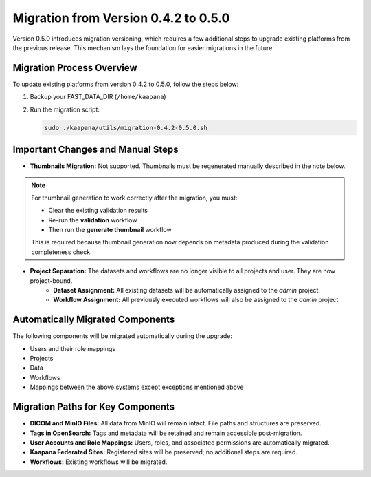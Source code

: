 .. _migration_guide_0.5:

Migration from Version 0.4.2 to 0.5.0
*************************************

Version 0.5.0 introduces migration versioning, which requires a few additional steps to upgrade existing platforms from the previous release. This mechanism lays the foundation for easier migrations in the future.

Migration Process Overview
==========================

To update existing platforms from version 0.4.2 to 0.5.0, follow the steps below:

1. Backup your FAST_DATA_DIR (``/home/kaapana``)
2. Run the migration script:

   .. code-block:: bash

      sudo ./kaapana/utils/migration-0.4.2-0.5.0.sh

Important Changes and Manual Steps
==================================

- **Thumbnails Migration:** Not supported. Thumbnails must be regenerated manually described in the note below.

.. note::

   For thumbnail generation to work correctly after the migration, you must:

   - Clear the existing validation results
   - Re-run the **validation** workflow
   - Then run the **generate thumbnail** workflow

   This is required because thumbnail generation now depends on metadata produced during the validation completeness check.

- **Project Separation:** The datasets and workflows are no longer visible to all projects and user. They are now project-bound. 
   - **Dataset Assignment:** All existing datasets will be automatically assigned to the `admin` project.
   - **Workflow Assignment:** All previously executed workflows will also be assigned to the `admin` project.

Automatically Migrated Components
=================================

The following components will be migrated automatically during the upgrade:

- Users and their role mappings
- Projects
- Data
- Workflows
- Mappings between the above systems except exceptions mentioned above

Migration Paths for Key Components
==================================

- **DICOM and MinIO Files:** All data from MinIO will remain intact. File paths and structures are preserved.
- **Tags in OpenSearch:** Tags and metadata will be retained and remain accessible post-migration.
- **User Accounts and Role Mappings:** Users, roles, and associated permissions are automatically migrated.
- **Kaapana Federated Sites:** Registered sites will be preserved; no additional steps are required.
- **Workflows:** Existing workflows will be migrated.